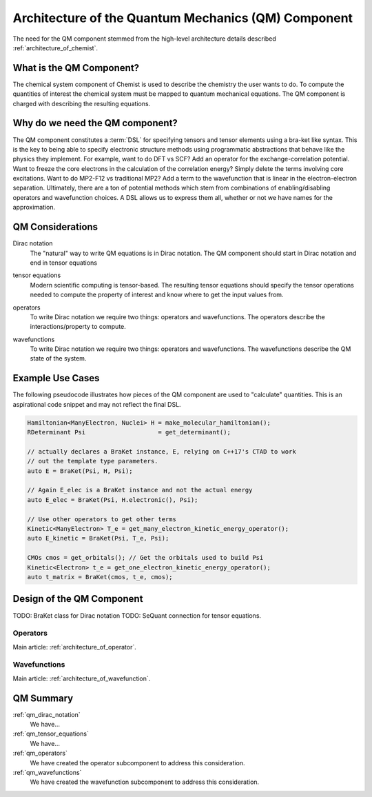 .. Copyright 2024 NWChemEx-Project
..
.. Licensed under the Apache License, Version 2.0 (the "License");
.. you may not use this file except in compliance with the License.
.. You may obtain a copy of the License at
..
.. http://www.apache.org/licenses/LICENSE-2.0
..
.. Unless required by applicable law or agreed to in writing, software
.. distributed under the License is distributed on an "AS IS" BASIS,
.. WITHOUT WARRANTIES OR CONDITIONS OF ANY KIND, either express or implied.
.. See the License for the specific language governing permissions and
.. limitations under the License.

.. _architecture_of_the_quantum_mechanics_component:

####################################################
Architecture of the Quantum Mechanics (QM) Component
####################################################

The need for the QM component stemmed from the high-level
architecture details described :ref:`architecture_of_chemist`.

*************************
What is the QM Component?
*************************

The chemical system component of Chemist is used to describe the chemistry the
user wants to do. To compute the quantities of interest the chemical system
must be mapped to quantum mechanical equations. The QM component is charged with
describing the resulting equations.

********************************
Why do we need the QM component?
********************************

The QM component constitutes a :term:`DSL` for specifying tensors and tensor
elements using a bra-ket like syntax. This is the key to being able to specify
electronic structure methods using programmatic abstractions that behave like
the physics they implement.  For example, want to do DFT vs SCF? Add an operator
for the exchange-correlation potential. Want to freeze the core electrons in
the calculation of the correlation energy? Simply delete the terms involving
core excitations. Want to do MP2-F12 vs traditional MP2? Add a term to the
wavefunction that is linear in the electron-electron separation. Ultimately,
there are a ton of potential methods which stem from combinations of
enabling/disabling operators and wavefunction choices. A DSL allows us to
express them all, whether or not we have names for the approximation.

*****************
QM Considerations
*****************

.. _qm_dirac_notation:

Dirac notation
   The "natural" way to write QM equations is in Dirac notation. The QM
   component should start in Dirac notation and end in tensor equations

.. _qm_tensor_equations:

tensor equations
   Modern scientific computing is tensor-based. The resulting tensor equations
   should specify the tensor operations needed to compute the property of
   interest and know where to get the input values from.

.. _qm_operators:

operators
   To write Dirac notation we require two things: operators and wavefunctions.
   The operators describe the interactions/property to compute.

.. _qm_wavefunctions:

wavefunctions
   To write Dirac notation we require two things: operators and wavefunctions.
   The wavefunctions describe the QM state of the system.

*****************
Example Use Cases
*****************

The following pseudocode illustrates how pieces of the QM component are used to
"calculate" quantities. This is an aspirational code snippet and may not
reflect the final DSL.

.. code-block:: c++

   Hamiltonian<ManyElectron, Nuclei> H = make_molecular_hamiltonian();
   RDeterminant Psi                    = get_determinant();

   // actually declares a BraKet instance, E, relying on C++17's CTAD to work
   // out the template type parameters.
   auto E = BraKet(Psi, H, Psi);

   // Again E_elec is a BraKet instance and not the actual energy
   auto E_elec = BraKet(Psi, H.electronic(), Psi);

   // Use other operators to get other terms
   Kinetic<ManyElectron> T_e = get_many_electron_kinetic_energy_operator();
   auto E_kinetic = BraKet(Psi, T_e, Psi);

   CMOs cmos = get_orbitals(); // Get the orbitals used to build Psi
   Kinetic<Electron> t_e = get_one_electron_kinetic_energy_operator();
   auto t_matrix = BraKet(cmos, t_e, cmos);


**************************
Design of the QM Component
**************************

TODO: BraKet class for Dirac notation
TODO: SeQuant connection for tensor equations.

Operators
=========

Main article: :ref:`architecture_of_operator`.

Wavefunctions
=============

Main article: :ref:`architecture_of_wavefunction`.


**********
QM Summary
**********

:ref:`qm_dirac_notation`
   We have...

:ref:`qm_tensor_equations`
   We have...

:ref:`qm_operators`
   We have created the operator subcomponent to address this consideration.

:ref:`qm_wavefunctions`
   We have created the wavefunction subcomponent to address this consideration.
